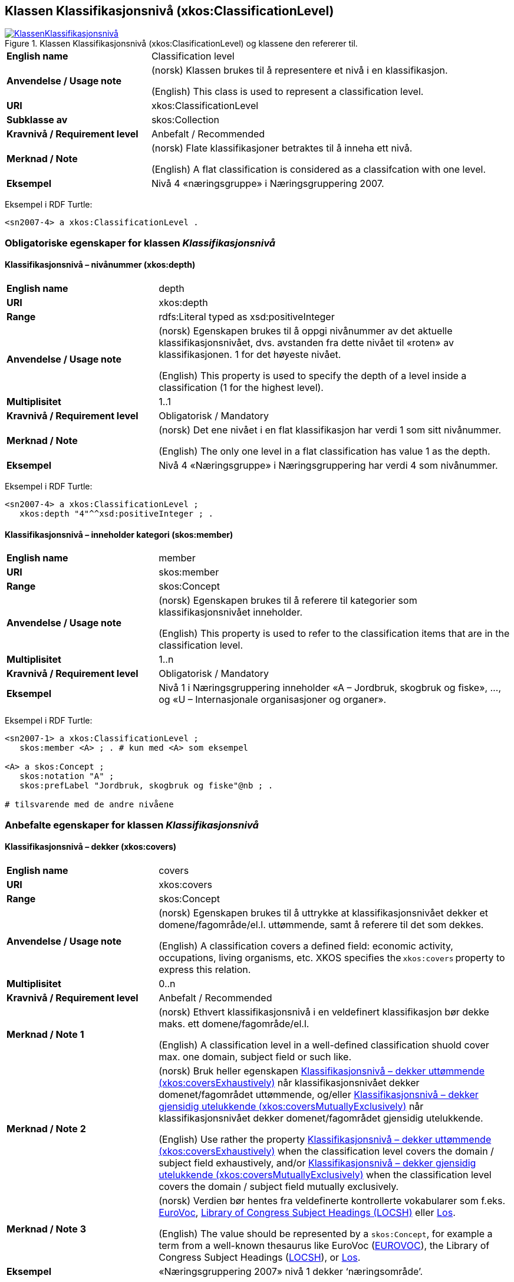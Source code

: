 == Klassen Klassifikasjonsnivå (xkos:ClassificationLevel) [[Klassifikasjonsnivå]]

[[img-KlassenKlassifikasjonsnivå]]
.Klassen Klassifikasjonsnivå (xkos:ClasificationLevel) og klassene den refererer til.
[link=images/KlassenKlassifikasjonsnivå.png]
image::images/KlassenKlassifikasjonsnivå.png[]


[cols="30s,70d"]
|===
|English name |Classification level
|Anvendelse / Usage note | (norsk) Klassen brukes til å representere et nivå i en klassifikasjon.

(English) This class is used to represent a classification level.
|URI |xkos:ClassificationLevel
|Subklasse av |skos:Collection
|Kravnivå / Requirement level | Anbefalt / Recommended
|Merknad / Note | (norsk) Flate klassifikasjoner betraktes til å inneha ett nivå.

(English) A flat classification is considered as a classifcation with one level.
|Eksempel |Nivå 4 «næringsgruppe» i Næringsgruppering 2007.
|===

Eksempel i RDF Turtle:
----
<sn2007-4> a xkos:ClassificationLevel .
----

=== Obligatoriske egenskaper for klassen _Klassifikasjonsnivå_ [[Klassifikasjonsnivå-obligatoriske-egenskaper]]

==== Klassifikasjonsnivå – nivånummer (xkos:depth) [[Klassifikasjonsnivå-nivånummer]]

[cols="30s,70d"]
|===
|English name |depth
|URI |xkos:depth
|Range |rdfs:Literal typed as xsd:positiveInteger
|Anvendelse / Usage note | (norsk) Egenskapen brukes til å oppgi nivånummer av det aktuelle klassifikasjonsnivået, dvs. avstanden fra dette nivået til «roten» av klassifikasjonen. 1 for det høyeste nivået.

(English) This property is used to specify the depth of a level inside a classification (1 for the highest level).
|Multiplisitet |1..1
|Kravnivå / Requirement level | Obligatorisk / Mandatory
|Merknad / Note | (norsk) Det ene nivået i en flat klassifikasjon har verdi 1 som sitt nivånummer.

(English) The only one level in a flat classification has value 1 as the depth.
|Eksempel |Nivå 4 «Næringsgruppe» i Næringsgruppering har verdi 4 som nivånummer.
|===

Eksempel i RDF Turtle:
----
<sn2007-4> a xkos:ClassificationLevel ;
   xkos:depth "4"^^xsd:positiveInteger ; .
----

==== Klassifikasjonsnivå – inneholder kategori (skos:member) [[Klassifikasjonsnivå-inneholderKtegori]]

[cols="30s,70d"]
|===
|English name |member
|URI |skos:member
|Range |skos:Concept
|Anvendelse / Usage note | (norsk) Egenskapen brukes til å referere til kategorier som klassifikasjonsnivået inneholder.

(English) This property is used to refer to the classification items that are in the classification level.
|Multiplisitet |1..n
|Kravnivå / Requirement level | Obligatorisk / Mandatory
|Eksempel |Nivå 1 i Næringsgruppering inneholder «A – Jordbruk, skogbruk og fiske», …, og «U – Internasjonale organisasjoner og organer».
|===

Eksempel i RDF Turtle:
----
<sn2007-1> a xkos:ClassificationLevel ;
   skos:member <A> ; . # kun med <A> som eksempel

<A> a skos:Concept ;
   skos:notation "A" ;
   skos:prefLabel "Jordbruk, skogbruk og fiske"@nb ; .

# tilsvarende med de andre nivåene
----

=== Anbefalte egenskaper for klassen _Klassifikasjonsnivå_ [[Klassifikasjonsnivå-anbefalte-egenskaper]]

==== Klassifikasjonsnivå – dekker (xkos:covers) [[Klassifikasjonsnivå-dekker]]

[cols="30s,70d"]
|===
|English name |covers
|URI |xkos:covers
|Range |skos:Concept
|Anvendelse / Usage note | (norsk) Egenskapen brukes til å uttrykke at klassifikasjonsnivået dekker et domene/fagområde/el.l. uttømmende, samt å referere til det som dekkes.

(English) A classification covers a defined field: economic activity, occupations, living organisms, etc. XKOS specifies the `xkos:covers` property to express this relation. 
|Multiplisitet |0..n
|Kravnivå / Requirement level | Anbefalt / Recommended
|Merknad / Note 1 | (norsk) Ethvert klassifikasjonsnivå i en veldefinert klassifikasjon bør dekke maks. ett domene/fagområde/el.l. 

(English) A classification level in a well-defined classification shuold cover max. one domain, subject field or such like.
|Merknad / Note 2 | (norsk) Bruk heller egenskapen <<Klassifikasjonsnivå-dekkerUttømmende>> når klassifikasjonsnivået dekker domenet/fagområdet uttømmende, og/eller <<Klassifikasjonsnivå-dekkerGjensidigUtelukkende>> når klassifikasjonsnivået dekker domenet/fagområdet gjensidig utelukkende.  

(English) Use rather the property <<Klassifikasjonsnivå-dekkerUttømmende>> when the classification level covers the domain / subject field exhaustively, and/or <<Klassifikasjonsnivå-dekkerGjensidigUtelukkende>> when the classification level covers the domain / subject field mutually exclusively.
|Merknad / Note 3 | (norsk) Verdien bør hentes fra veldefinerte kontrollerte vokabularer som f.eks. https://op.europa.eu/s/uBik[EuroVoc], https://id.loc.gov/authorities/subjects.html[Library of Congress Subject Headings (LOCSH)] eller https://psi.norge.no/los/struktur.html[Los].

(English) The value should be represented by a `skos:Concept`, for example a term from a well-known thesaurus like EuroVoc (https://op.europa.eu/s/uBik[EUROVOC]), the Library of Congress Subject Headings (https://id.loc.gov/authorities/subjects.html[LOCSH]), or https://psi.norge.no/los/struktur.html[Los].
|Eksempel |«Næringsgruppering 2007» nivå 1 dekker ‘næringsområde’.
|===

Eksempel i RDF Turtle: Se tilsvarende eksempel under <<Klassifikasjon-dekker>>.

==== Klassifikasjonsnivå – dekker gjensidig utelukkende (xkos:coversMutuallyExclusively) [[Klassifikasjonsnivå-dekkerGjensidigUtelukkende]]

[cols="30s,70d"]
|===
|English name |covers mutually exclusively
|URI |xkos:coversMutuallyExclusively
|Range |skos:Concept
|Anvendelse / Usage note | (norsk) Egenskapen brukes til å referere til et eller flere begreper som beskriver det domene/fagområde/el.l. som klassifikasjonsnivået dekker gjensidig utelukkende.   

(English) If the coverage of the given field is complete (i.e. all notions in the field can potentially be classified under the classification level), we say that the coverage is exhaustive. If there is no overlap between the classification items at a given level of the classification, we say that the skos:Concepts representing the items are mutually exclusive.
|Subegenskap av / Subproperty of |xkos:covers
|Multiplisitet |0..n
|Kravnivå / Requirement level | Anbefalt / Recommended
|Merknad / Note 1 | (norsk) Et klassifikasjonsnivå i en veldefinert klassifikasjon bør dekke maks. ett domene/fagområde/el.l. og gjensidig utelukkende. Denne egenskapen bør derfor alltid brukes for en veldefinert klassifikasjon.

(English) A classification level in a well-defined classification should cover max. one domain, subject field or such like, and mutually exclusively. This property should therefore be used for a well-defined classification.
|Merknad / Note 2 | (norsk) Et klassifikasjonsnivå i en veldefinert klassifikasjon dekker vanligvis sitt domene/fagområde/el.l. både uttømmende og gjensidig utelukkende. I slike tilfeller bør både denne egenskapen og <<Klassifikasjonsnivå-dekkerUttømmende>> brukes.

(English) A classification level in a well-defined classification usually covers the domain, subjecdt field or such like both exhaustively and mutually exclusively. In such cases, both this property and the property <<Klassifikasjonsnivå-dekkerUttømmende>> be used.
|Merknad / Note 3 | (norsk) Verdien bør hentes fra veldefinerte kontrollerte vokabularer som f.eks. https://op.europa.eu/s/uBik[EuroVoc], https://id.loc.gov/authorities/subjects.html[Library of Congress Subject Headings (LOCSH)] eller https://psi.norge.no/los/struktur.html[Los].

(English) The value should be represented by a `skos:Concept`, for example a term from a well-known thesaurus like EuroVoc (https://op.europa.eu/s/uBik[EUROVOC]), the Library of Congress Subject Headings (https://id.loc.gov/authorities/subjects.html[LOCSH]), or https://psi.norge.no/los/struktur.html[Los].
|Eksempel |«Næringsgruppering 2007» nivå 1 dekker ‘næringsområde’ med gjensidig utelukkende kategorier.
|===

Eksempel i RDF Turtle: Se tilsvarende eksempel under <<Klassifikasjon-dekkerGjensidigUtelukkende>>.

==== Klassifikasjonsnivå – dekker uttømmende (xkos:coversExhaustively) [[Klassifikasjonsnivå-dekkerUttømmende]]

[cols="30s,70d"]
|===
|English name |covers exhaustively
|URI |xkos:coversExhaustively
|Range |skos:Concept
|Anvendelse / Usage note | (norsk) På ethvert nivå i en veldefinert klassifikasjon er kategoriene gjensidig utelukkende. Denne egenskapen brukes til å uttrykke dette, samt å referere til begrep som kategoriene dekker. 

(English) If the coverage of the given field is complete (i.e. all notions in the field can potentially be classified under the classification), we say that the coverage is exhaustive.
|Subegenskap av / Subproperty of |xkos:covers
|Multiplisitet|0..n
|Kravnivå / Requirement level | Anbefalt / Recommended
|Merknad / Note 1 | (norsk) Et klassifikasjonsnivå i en veldefinert klassifikasjon bør dekke maks. ett domene/fagområde/el.l. og uttømmende. Denne egenskapen bør derfor alltid brukes for en veldefinert klassifikasjon.

(English) A classification level in a well-defined classification should cover max. one domain, subject field or such like, and mutually exclusively. This property should therefore be used for a well-defined classification.
|Merknad / Note 2 | (norsk) Verdien bør hentes fra veldefinerte kontrollerte vokabularer som f.eks. https://op.europa.eu/s/uBik[EuroVoc], https://id.loc.gov/authorities/subjects.html[Library of Congress Subject Headings (LOCSH)] eller https://psi.norge.no/los/struktur.html[Los].

(English) The value should be represented by a `skos:Concept`, for example a term from a well-known thesaurus like EuroVoc (https://op.europa.eu/s/uBik[EUROVOC]), the Library of Congress Subject Headings (https://id.loc.gov/authorities/subjects.html[LOCSH]), or https://psi.norge.no/los/struktur.html[Los].
|Eksempel |«Næringsgruppering2007» nivå 1 dekker ‘næringsområde’ uttømmende.
|===

Eksempel i RDF Turtle: Se tilsvarende eksempel under <<Klassifikasjon-dekkerUttømmende>>.

==== Klassifikasjonsnivå – er klassifisert innen (xkos:organizedBy) [[Klassifikasjonsnivå-erKlassifisertInnen]]

[cols="30s,70d"]
|===
|English name |organized by
|URI |xkos:organizedBy
|Range |skos:Concept
|Anvendelse / Usage note | (norsk) Egenskapen brukes til å referere til begrep som kategoriene i klassifikasjonsnivået er klassifisert innen.

(English) This property is used to specify the name (or nature, or type) of the items that constitute the level
|Multiplisitet |0..1
|Kravnivå / Requirement level | Anbefalt / Recommended
|Eksempel |«Næringsgruppering 2007» er klassifisert innen: nivå 1 = Næringshovedområde, nivå 2 = Næring, nivå 3 = Næringshovedgruppe, nivå 4 = Næringsgruppe og nivå 5 = Næringsundergruppe.
|===

Eksempel i RDF Turtle:
----
# her kun med eksempel i nivå 4:
<sn2007-4> a xkos:ClassificationLevel ;
   xkos:organizedBy [ a skos:Concept ; skos:prefLabel "Næringsgruppe"@nb ; ] ; .
----

=== Valgfrie egenskaper for klassen _Klassifikasjonsnivå_ [[Klassifikasjonsnivå-valgfrie-egenskaper]]

==== Klassifikasjonsnivå – kodemønster (xkos:notationPattern) [[Klassifikasjonsnivå-kodemønster]]

[cols="30s,70d"]
|===
|English name |notation pattern
|URI |xkos:notationPattern
|Range |rdfs:Literal
|Anvendelse / Usage note | (norsk) Egenskapen brukes til å oppgi mønsteret for kodene på et gitt klassifikasjonsnivå. Verdien bør inneholde et https://en.wikipedia.org/wiki/Regular_expression[regulært uttrykk].

(English) Classification items of a given levels usually have a code (expressed by the `skos:notation` property) that conforms to a specific structure. In order to capture this information, XKOS defines the `xkos:notationPattern` property. This property is attached to a classification level and should contain a https://en.wikipedia.org/wiki/Regular_expression[regular expression] reflecting the code structure of the items of this level.
|Multiplisitet |0..n
|Kravnivå / Requirement level | Valgfri / Optional
|Eksempel |Kodene på nivå 1 i «Næringsgruppering 2007» er én stor bokstav (fra A til U).
|Example |For example, the NACE sections are identified by a capital letter between A and U.
|===

Eksempel i RDF Turtle:
----
<sn2007-1> a xkos:ClassificationLevel ;
   xkos:notationPattern "[A-U]" ; .
----

